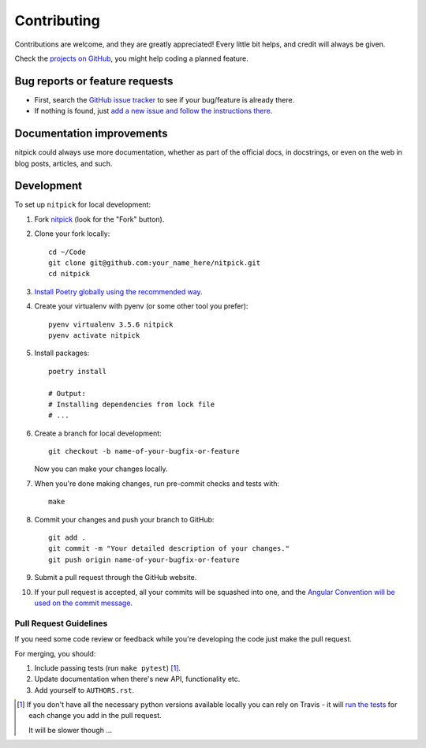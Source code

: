 ============
Contributing
============

Contributions are welcome, and they are greatly appreciated!
Every little bit helps, and credit will always be given.

Check the `projects on GitHub <https://github.com/andreoliwa/nitpick/projects>`_, you might help coding a planned feature.

Bug reports or feature requests
===============================

* First, search the `GitHub issue tracker <https://github.com/andreoliwa/nitpick/issues>`_ to see if your bug/feature is already there.
* If nothing is found, just `add a new issue and follow the instructions there <https://github.com/andreoliwa/nitpick/issues/new/choose>`_.

Documentation improvements
==========================

nitpick could always use more documentation, whether as part of the
official docs, in docstrings, or even on the web in blog posts,
articles, and such.

Development
===========

To set up ``nitpick`` for local development:

1. Fork `nitpick <https://github.com/andreoliwa/nitpick>`_
   (look for the "Fork" button).

2. Clone your fork locally::

    cd ~/Code
    git clone git@github.com:your_name_here/nitpick.git
    cd nitpick

3. `Install Poetry globally using the recommended way <https://github.com/sdispater/poetry#installation>`_.

4. Create your virtualenv with pyenv (or some other tool you prefer)::

    pyenv virtualenv 3.5.6 nitpick
    pyenv activate nitpick

5. Install packages::

    poetry install

    # Output:
    # Installing dependencies from lock file
    # ...

6. Create a branch for local development::

    git checkout -b name-of-your-bugfix-or-feature

   Now you can make your changes locally.

7. When you're done making changes, run pre-commit checks and tests with::

    make

8. Commit your changes and push your branch to GitHub::

    git add .
    git commit -m "Your detailed description of your changes."
    git push origin name-of-your-bugfix-or-feature

9. Submit a pull request through the GitHub website.

10. If your pull request is accepted, all your commits will be squashed into one,
    and the `Angular Convention will be used on the commit message <https://github.com/conventional-changelog/conventional-changelog/tree/0e05028f70bbd3109e1a4b16262a9450153060de/packages/conventional-changelog-angular#angular-convention>`_.

Pull Request Guidelines
-----------------------

If you need some code review or feedback while you're developing the code just make the pull request.

For merging, you should:

1. Include passing tests (run ``make pytest``) [1]_.
2. Update documentation when there's new API, functionality etc.
3. Add yourself to ``AUTHORS.rst``.

.. [1] If you don't have all the necessary python versions available locally you can rely on Travis - it will
       `run the tests <https://travis-ci.com/andreoliwa/nitpick/pull_requests>`_ for each change you add in the pull request.

       It will be slower though ...
